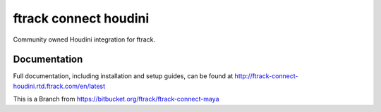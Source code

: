###############################
ftrack connect houdini
###############################

Community owned Houdini integration for ftrack.

*************
Documentation
*************

Full documentation, including installation and setup guides, can be found at
http://ftrack-connect-houdini.rtd.ftrack.com/en/latest

This is a Branch from https://bitbucket.org/ftrack/ftrack-connect-maya

